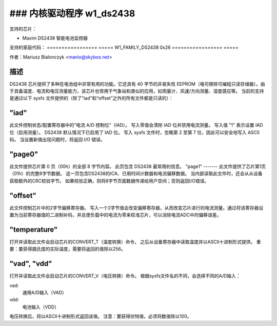 ### 内核驱动程序 w1_ds2438
==================================

支持的芯片：

* Maxim DS2438 智能电池监控器

支持的家庭代码：
=================  =====
W1_FAMILY_DS2438       0x26
=================  =====

作者：Mariusz Bialonczyk <manio@skyboo.net>

描述
------

DS2438 芯片提供了多种在电池组中非常有用的功能。它还具有 40 字节的非易失性 EEPROM（电可擦除可编程只读存储器）。由于具备温度、电流和电压测量能力，该芯片也常用于气象站和类似的应用，如雨量计、风速/方向测量、湿度感应等。
当前的支持是通过以下 sysfs 文件提供的（除了“iad”和“offset”之外的所有文件都是只读的）：

"iad"
-----
此文件控制状态/配置寄存器中的“电流 A/D 控制位”（IAD）。
写入零值会清除 IAD 位并禁用电流测量。
写入值 "1" 表示设置 IAD 位（启用测量）。
DS2438 默认情况下已启用了 IAD 位。
写入 sysfs 文件时，忽略第 2 至第 7 位，因此可以安全地写入 ASCII 码。
当设置新值出现问题时，将返回 I/O 错误。

"page0"
-------
此文件提供芯片第 0 页（00h）的全部 8 字节内容。
此页包含 DS2438 最常用的信息。
"page1"
-------
此文件提供了芯片第1页（01h）的完整8字节数据。
这一页包含DS2438的ICA、已用时间计数器和电流偏移数据。
当内部读取此文件时，还会从从设备获取额外的CRC校验字节。
如果校验正确，则将8字节页面数据传递给用户空间；否则返回I/O错误。

"offset"
--------
此文件控制芯片中的2字节偏移寄存器。
写入一个2字节值会改变偏移寄存器，从而改变芯片进行的电流测量。通过将该寄存器设置为当前寄存器值的二进制补码，并且使负载中的电流为零来校准芯片，可以消除电流ADC中的偏移误差。

"temperature"
-------------
打开并读取此文件会启动芯片的CONVERT_T（温度转换）命令，
之后从设备寄存器中读取温度并以ASCII十进制形式提供。
重要：要获得摄氏度的实际温度，需要将返回的值除以256。

"vad", "vdd"
------------
打开并读取此文件会启动芯片的CONVERT_V（电压转换）命令。
根据sysfs文件名的不同，会选择不同的A/D输入：

vad:
    通用A/D输入（VAD）
vdd:
    电池输入（VDD）

电压转换后，将以ASCII十进制形式返回该值。
注意：要获得伏特值，必须将数值除以100。
